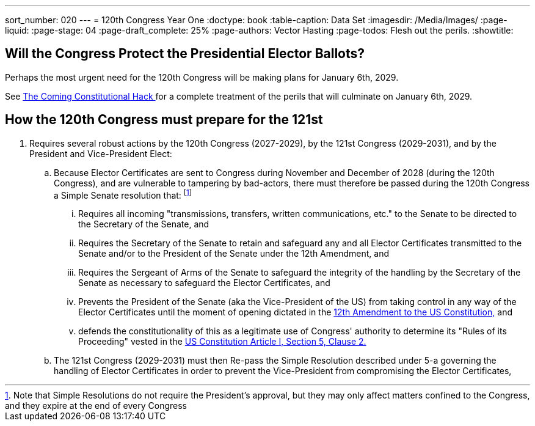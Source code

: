 ---
sort_number: 020
---
= 120th Congress Year One
:doctype: book
:table-caption: Data Set
:imagesdir: /Media/Images/
:page-liquid:
:page-stage: 04
:page-draft_complete: 25%
:page-authors: Vector Hasting
:page-todos: Flesh out the perils. 
:showtitle:

== Will the Congress Protect the Presidential Elector Ballots?

Perhaps the most urgent need for the 120th Congress will be making plans for January 6th, 2029.

See <</content/Election_2028/The_Coming_Constitutional_Hack.adoc#,The Coming Constitutional Hack >> for a complete treatment of the perils that will culminate on January 6th, 2029. 

== How the 120th Congress must prepare for the 121st

. Requires several robust actions by the 120th Congress (2027-2029), by the 121st Congress (2029-2031), and by the President and Vice-President Elect:
.. Because Elector Certificates are sent to Congress during November and December of 2028 (during the 120th Congress), and are vulnerable to tampering by bad-actors, there must therefore be passed during the 120th Congress a Simple Senate resolution that: footnote:[Note that Simple Resolutions do not require the President's approval, but they may only affect matters confined to the Congress, and they expire at the end of every Congress]
... Requires all incoming "transmissions, transfers, written communications, etc." to the Senate to be directed to the Secretary of the Senate, and 
... Requires the Secretary of the Senate to retain and safeguard any and all Elector Certificates transmitted to the Senate and/or to the President of the Senate under the 12th Amendment, and
... Requires the Sergeant of Arms of the Senate to safeguard the integrity of the handling by the Secretary of the Senate as necessary to safeguard the Elector Certificates, and 
... Prevents the President of the Senate (aka the Vice-President of the US) from taking control in any way of the Elector Certificates until the moment of opening dictated in the link:https://constitution.congress.gov/constitution/amendment-12/["12th Amendment to the US Constitution,", window=read-later,opts="noopener,nofollow"] and
... defends the constitutionality of this as a legitimate use of Congress' authority to determine its "Rules of its Proceeding" vested in the link:https://www.archives.gov/founding-docs/constitution-transcript["US Constitution Article I, Section 5, Clause 2.", window=read-later,opts="noopener,nofollow"]
+
[5-b]
.. The 121st Congress (2029-2031) must then Re-pass the Simple Resolution described under 5-a governing the handling of Elector Certificates in order to prevent the Vice-President from compromising the Elector Certificates, 